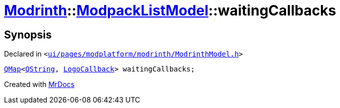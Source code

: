 [#Modrinth-ModpackListModel-waitingCallbacks]
= xref:Modrinth.adoc[Modrinth]::xref:Modrinth/ModpackListModel.adoc[ModpackListModel]::waitingCallbacks
:relfileprefix: ../../
:mrdocs:


== Synopsis

Declared in `&lt;https://github.com/PrismLauncher/PrismLauncher/blob/develop/launcher/ui/pages/modplatform/modrinth/ModrinthModel.h#L109[ui&sol;pages&sol;modplatform&sol;modrinth&sol;ModrinthModel&period;h]&gt;`

[source,cpp,subs="verbatim,replacements,macros,-callouts"]
----
xref:QMap.adoc[QMap]&lt;xref:QString.adoc[QString], xref:Modrinth/LogoCallback.adoc[LogoCallback]&gt; waitingCallbacks;
----



[.small]#Created with https://www.mrdocs.com[MrDocs]#
